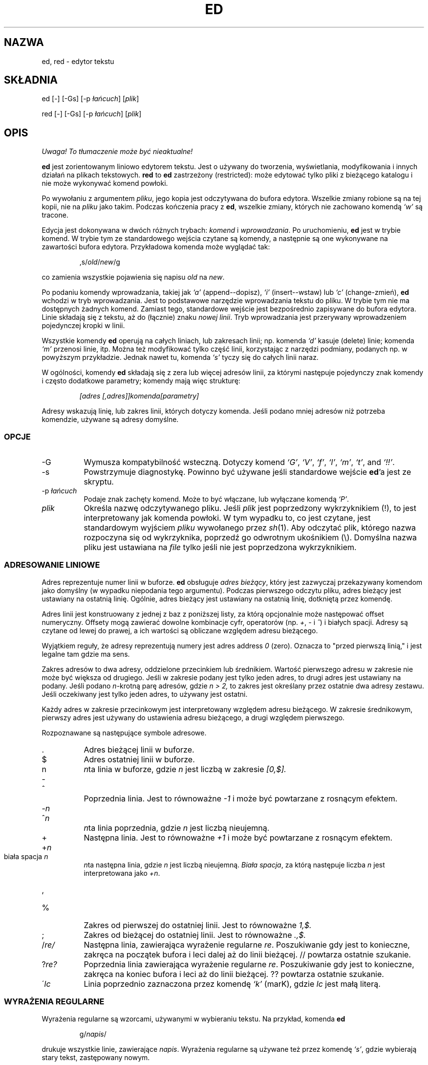 .\" 1999 PTM Przemek Borys (total eclipse today! :)
.TH ED 1 "10 listopada 1994"
.SH NAZWA
ed, red \- edytor tekstu
.SH SKŁADNIA
ed [\-] [\-Gs] [\-p \fIłańcuch\fR] [\fIplik\fR]
.LP
red [\-] [\-Gs] [\-p \fIłańcuch\fR] [\fIplik\fR]
.SH OPIS
\fI Uwaga! To tłumaczenie może być nieaktualne!\fP
.PP
.B ed
jest zorientowanym liniowo edytorem tekstu.
Jest o używany do tworzenia, wyświetlania, modyfikowania i innych działań na
plikach tekstowych.
.B red
to
.BR ed 
zastrzeżony (restricted):
może edytować tylko pliki z bieżącego katalogu i nie może wykonywać komend
powłoki.

Po wywołaniu z argumentem
.IR pliku ,
jego kopia jest odczytywana do bufora edytora.
Wszelkie zmiany robione są na tej kopii, nie na
.I pliku
jako takim.
Podczas kończenia pracy z
.BR ed ,
wszelkie zmiany, których nie zachowano komendą
.I `w'
są tracone.

Edycja jest dokonywana w dwóch różnych trybach:
.I komend
i
.IR wprowadzania .
Po uruchomieniu,
.B ed
jest w trybie komend.
W trybie tym ze standardowego wejścia czytane są komendy, a następnie są one
wykonywane na zawartości bufora edytora. Przykładowa komenda może wyglądać
tak:
.sp
.RS
,s/\fIold\fR/\fInew\fR/g
.RE
.sp
co zamienia wszystkie pojawienia się napisu
.I old
na
.IR new .

Po podaniu komendy wprowadzania, takiej jak
.I `a'
(append--dopisz),
.I `i'
(insert--wstaw) lub
.I `c'
(change-zmień),
.B ed
wchodzi w tryb wprowadzania. Jest to podstawowe narzędzie wprowadzania
tekstu do pliku. W trybie tym nie ma dostępnych żadnych komend.
Zamiast tego, standardowe wejście jest bezpośrednio zapisywane do bufora
edytora. Linie składają się z tekstu, aż do (łącznie) znaku
.IR "nowej linii" .
Tryb wprowadzania jest przerywany wprowadzeniem pojedynczej kropki w linii.

Wszystkie komendy
.B ed
operują na całych liniach, lub zakresach linii; np.
komenda
.I `d'
kasuje (delete) linie; komenda
.I `m'
przenosi linie, itp.
Można też modyfikować tylko część linii, korzystając z narzędzi podmiany,
podanych np. w powyższym przykładzie. Jednak nawet tu, komenda
.I `s'
tyczy się do całych linii naraz.

W ogólności, komendy
.B ed
składają się z zera lub więcej adresów linii, za którymi następuje
pojedynczy znak komendy i często dodatkowe parametry; komendy mają więc
strukturę:
.sp
.RS
.I [adres [,adres]]komenda[parametry]
.RE
.sp
Adresy wskazują linię, lub zakres linii, których dotyczy komenda. Jeśli
podano mniej adresów niż potrzeba komendzie, używane są adresy domyślne.

.SS OPCJE
.TP 8
\-G
Wymusza kompatybilność wsteczną. Dotyczy komend
.IR `G' ,
.IR `V' ,
.IR `f' ,
.IR `l' ,
.IR `m' ,
.IR `t' ,
and
.IR `!!' .
.TP 8
\-s
Powstrzymuje diagnostykę. Powinno być używane jeśli standardowe wejście 
.BR ed 'a
jest ze skryptu.

.TP 8
.RI \-p \ łańcuch
Podaje znak zachęty komend. Może to być włączane, lub wyłączane komendą
.IR `P' .

.TP 8
.I plik
Określa nazwę odczytywanego pliku. Jeśli
.I plik
jest poprzedzony wykrzyknikiem (!), to jest interpretowany jak komenda
powłoki. W tym wypadku to, co jest czytane, jest standardowym wyjściem
.I pliku
wywołanego przez
.IR sh (1).
Aby odczytać plik, którego nazwa rozpoczyna się od wykrzyknika, poprzedź go
odwrotnym ukośnikiem (\e).
Domyślna nazwa pliku jest ustawiana na
.I file
tylko jeśli nie jest poprzedzona wykrzyknikiem.

.SS ADRESOWANIE LINIOWE
Adres reprezentuje numer linii w buforze.
.B ed
obsługuje
.IR "adres bieżący" ,
który jest zazwyczaj przekazywany komendom jako domyślny (w wypadku
niepodania tego argumentu).
Podczas pierwszego odczytu pliku, adres bieżący jest ustawiany na ostatnią
linię. Ogólnie, adres bieżący jest ustawiany na ostatnią linię, dotkniętą
przez komendę.

Adres linii jest konstruowany z jednej z baz z poniższej listy, za którą
opcjonalnie może następować offset numeryczny. Offsety mogą zawierać dowolne
kombinacje cyfr, operatorów (np.
.IR + ,
.I -
i
.IR ^ )
i białych spacji.
Adresy są czytane od lewej do prawej, a ich wartości są obliczane względem
adresu bieżącego.

Wyjątkiem reguły, że adresy reprezentują numery jest adres
address
.I 0
(zero).
Oznacza to "przed pierwszą linią,"
i jest legalne tam gdzie ma sens.

Zakres adresów to dwa adresy, oddzielone przecinkiem lub średnikiem. Wartość
pierwszego adresu w zakresie nie może być większa od drugiego. Jeśli w
zakresie podany jest tylko jeden adres, to drugi adres jest ustawiany na
podany.
Jeśli podano
.IR n- krotną
parę adresów, gdzie
.I n > 2,
to zakres jest określany przez ostatnie dwa adresy zestawu.
Jeśli oczekiwany jest tylko jeden adres, to używany jest ostatni.

Każdy adres w zakresie przecinkowym jest interpretowany względem adresu
bieżącego. W zakresie średnikowym, pierwszy adres jest używany do ustawienia
adresu bieżącego, a drugi względem pierwszego.


Rozpoznawane są następujące symbole adresowe.

.TP 8
\&.
Adres bieżącej linii w buforze.

.TP 8
$
Adres ostatniej linii w buforze.

.TP 8
n
.IR n ta
linia w buforze, 
gdzie
.I n
jest liczbą w zakresie
.I [0,$].

.HP
-
.TP 8
^
Poprzednia linia.
Jest to równoważne
.I -1
i może być powtarzane z rosnącym efektem.

.HP
-\fIn\fR
.TP 8
^\fIn\fR
.IR n ta
linia poprzednia, gdzie
.I n
jest liczbą nieujemną.

.TP 8
+
Następna linia.
Jest to równoważne
.I +1
i może być powtarzane z rosnącym efektem.

.HP
+\fIn\fR
.TP 8
biała spacja \fIn\fR
.IR n ta
następna linia, gdzie
.I n
jest liczbą nieujemną.
.IR "Biała spacja" ,
za którą następuje liczba
.I n
jest interpretowana jako
.IR +n .

.HP
,
.TP 8
%
Zakres od pierwszej do ostatniej linii. Jest to równoważne
.I 1,$.

.TP 8
;
Zakres od bieżącej do ostatniej linii. Jest to równoważne
.I .,$.

.TP 8
.RI / re/
Następna linia, zawierająca wyrażenie regularne
.IR re .
Poszukiwanie gdy jest to konieczne, zakręca na początek bufora i leci
dalej aż do linii bieżącej.
// powtarza ostatnie szukanie.

.TP 8
.RI ? re?
Poprzednia linia zawierająca wyrażenie regularne
.IR re .
Poszukiwanie gdy jest to konieczne, zakręca na koniec bufora i leci aż do
linii bieżącej.
?? powtarza ostatnie szukanie.

.TP 8
.RI \' lc
Linia poprzednio zaznaczona przez komendę
.I `k'
(marK), gdzie
.I lc
jest małą literą.

.SS WYRAŻENIA REGULARNE
Wyrażenia regularne są wzorcami, używanymi w wybieraniu tekstu.
Na przykład, komenda
.B ed
.sp
.RS
g/\fInapis\fR/
.RE
.sp
drukuje wszystkie linie, zawierające
.IR napis .
Wyrażenia regularne są używane też przez komendę
.IR `s' ,
gdzie wybierają stary tekst, zastępowany nowym.

W dodatku do podawania napisów, wyrażenia regularne mogą reprezentować klasy
łańcuchów znakowych. Łańcuchy tak reprezentowane będą odpowiadać wyrażeniom
regularnym. Jeśli jest możliwe, by wyrażenie regularne dopasowało kilka
napisów w linii, to wybierane jest dopasowanie najbardziej z lewej.

Do konstruowania wyrażeń regularnych używane są następujące symbole:

.TP 8
c
Dowolny znak
.I c
nie wymieniony niżej, łącznie z `{', '}', `(', `)', `<' i `>' oznacza samego
siebie.

.TP 8
\e\fIc\fR
Znak
.IR c
 zacytowany lewym ukośnikiem, inny niż `{', '}', `(', `)', `<', `>',
`b', 'B', `w', `W', `+' i `?' oznacza właśnie ten znak.

.TP 8
\fR.\fR
Oznacza pojedynczy znak. (dowolny)

.TP 8
.I [klasa-znaków]
Oznacza pojedynczy znak z
.IR "klasy znaków" .
Aby do
.IR "klasy znaków"
włączyć `]', musi to być pierwszy znak.
Zakres znaków można przekazać, rozdzielając jego końce znakiem `-', np.
`a-z', który oznacza wszystkie małe litery. Do podawania zestawów znaków w
.I klasie znaków
można używać następujących literałów:
.sp
.nf
\ \ [:alnum:]\ \ [:cntrl:]\ \ [:lower:]\ \ [:space:]
.PD 0
\ \ [:alpha:]\ \ [:digit:]\ \ [:print:]\ \ [:upper:]
.PD 0
\ \ [:blank:]\ \ [:graph:]\ \ [:punct:]\ \ [:xdigit:]
.fi
.sp
Gdy znak `-' pojawia się jako pierwszy lub ostatni znak
.IR "klasy-znaków" ,
to dopasowuje sam siebie.
Wszystkie inne znaki
.I "klasy-znaków"
odpowiadają same sobie.
.sp
Wzorce w
.I "klasie-znaków"
postaci
.sp
\ \ [.\fIcol-elm\fR.] lub
.PD 0
\ \ [=\fIcol-elm\fR=]
.sp
gdzie
.I col-elm
jest
.I elementem porównawczym
są interpretowane według
.IR locale (5)
(nie jest to obecnie obsługiwane).
Zobacz
.IR regex (3)
dla objaśnień tych konstrukcji. 

.TP 8
[^\fIklasa-znaków\fR]
Odpowiada dowolnemu pojedynczemu znakowi, innemu niż nowa linia, który nie
jest w
.IR klasie-znaków .
.IR klasa-znaków
jest definiowana podobnie jak wyżej.

.TP 8
^
Jeśli `^' jest pierwszym znakiem wyrażenia regularnego, to zaczepia
wyrażenie regularne na początku linii.
W przeciwnym wypadku oznacza `^'.

.TP 8
$
Jeśli `$' jest ostatnim znakiem wyrażenia regularnego, to doczepia wyrażenie
regularne do końca linii. W przeciwnym wypadku oznacza `$'.

.TP 8
\e(\fIre\fR\e)
Definiuje podwyrażenie
.IR re .
Podwyrażenia mogą być zagnieżdżane.
Kolejne wsteczne odniesienia postaci `\e\fIn\fR', gdzie
.I n
jest cyfrą z zakresu [1,9], rozwijają się do tekstu dopasowanego przez
.IR n te
podwyrażenie.
Na przykład, wyrażenie regularne `\e(a.c\e)\e1' odpowiada napisowi
`abcabc', lecz nie `abcadc'.
Podwyrażenia są porządkowane względem ich lewego ogranicznika.

.TP 8
*
Odpowiada dopasowaniu poprzedzającego znaku lub podwyrażenia zero lub więcej
razy. jeśli '*' jest pierwszym znakiem wyrażenia regularnego, lub
podwyrażenia, to oznacza '*'. Operator `*' daje czasem nieoczekiwane
rezultaty. Na przykład wyrażenie `b*' dopasowuje początek napisu
`abbb', według podnapisu `bbb'.

.HP
\fR\e{\fIn,m\fR\e}\fR
.HP
\fR\e{\fIn,\fR\e}\fR
.TP 8
\fR\e{\fIn\fR\e}\fR
Odpowiada poprzedzającemu jednoznakowemu wyrażeniu regularnemu, lub 
podwyrażeniu, dopasowanemu przynajmniej
.I n
i najwięcej
.I m
razy.
Jeśli
.I m
jest pominięte, to jest tylko dolne ograniczenie.
Jeśli pominięty jest też przecinek, dopasowanie wymaga dokładnie
.I n
powtórzeń. Jeśli któraś z tych postaci pojawi się na początku, to jest
interpretowana literalnie. Np.
`\e{2\e}' odpowiada `{2}', itd.

.HP
\e<
.TP 8
\fR\e>\fR
Zaczepia wyrażenie znakowe, lub podwyrażenie do początku (\e<) lub końca
(\e>) \fIsłowa\fR, czyli w ASCII maksymalnego łańcucha znaków
alfanumerycznych, łącznie z podkreśleniem (_).


.LP
Następujące rozszerzone operatory są poprzedzane lewym ukośnikiem, aby
odróżnić je od tradycyjnej składni
.BR ed .

.HP
\fR\e`\fR
.TP 8
\fR\e'\fR
Bezwarunkowo dopasowuje początek (\e`) lub koniec (\e') linii.

.TP 8
\fR\e?\fR
Opcjonalnie odpowiada pojedynczemu znakowi, lub podwyrażeniu, które go
poprzedza. Np. wyrażenie `a[bd]\e?c'
odpowiada `abc', `adc' i `ac'.  Jeśli \e? pojawia się na początku linii, to
jest traktowane literalnie jako `?'.

.TP 8
\fR\e+\fR
Odpowiada pojedynczemu znakowi, lub podwyrażeniu, poprzedzającemu go, a
powtarzającemu się jeden, lub więcej razy. Tak więc wyrażenie regularne
`a+' jest skrótem `aa*'.  Jeśli \e+ pojawi się na początku linii, to
odpowiada literalnemu `+'.


.TP 8
\fR\eb\fR
Odpowiada początkowi lub końcowi (łańcuch zerowy) słowa. Tak więc wyrażenie
regularne `\ebhello\eb' jest równoważne `\e<hello\e>'.  Jednak, `\eb\eb'
jest prawidłowym wyrażeniem, podczas gdy `\e<\e>' nim nie jest.

.TP 8
\fR\eB\fR
Odpowiada (łańcuchowi zerowemu) w słowie.

.TP 8
\fR\ew\fR
Odpowiada dowolnemu znakowi w słowie.

.TP 8
\fR\eW\fR
Odpowiada dowolnemu znakowi nie będącemu w słowie.

.SS KOMENDY
Wszystkie komendy
.B ed
to pojedyncze znaki, choć niektóre wymagają dodatkowych parametrów.
Jeśli parametry komendy rozciągają się na kilka linii, to każda linia poza
ostatnią, powinna być zakończona lewym ukośnikiem (\e).

Ogólnie, na linię dozwolona jest najwięcej jedna komenda.
Jednak większość komend przyjmuje przyrostek drukowania, który może być
dowolnym z
.I `p'
(drukuj-print),
.I `l'
(listuj-list) ,
lub
.I `n'
(wyliczaj-eNumerate),
który drukuje ostatnią linię, dotkniętą przez komendę.

Przerwanie (zwykle ^C) ma znaczenie przerywania bieżącej komendy i
powracania do trybu komend.

.B ed
rozpoznaje następujące komendy. Komendy pokazane są wraz z domyślnymi
adresami, lub zakresami, dostarczanymi gdy nie zostały podane
(w nawiasach).

.TP 8
(.)a
Dokleja do adresowanej linii bufora linię, która może być adresem zerowym.
Tekst jest wstawiany w trybie wprowadzania. Adres bieżący jest ustawiany na
ostatnią wprowadzoną linię.

.TP 8
(.,.)c
Zmienia linie w buforze. Adresowane linie są kasowane, a w ich miejsce jest
wklejany tekst. Tekst wprowadzany jest w trybie wprowadzania. Bieżący adres
jest ustawiany na ostatnią wstawioną linię.

.TP 8
(.,.)d
Kasuje adresowane linie z bufora. Jeśli za skasowanym zakresem jest linia,
to bieżący adres jest na nią ustawiany. W przeciwnym wypadku, jest ustawiany
na linię przed skasowanym zakresem.

.TP 8
.RI e \ plik
Edytuje
.IR plik ,
i ustawia domyślną nazwę pliku.
Jeśli
.I plik
nie jest podany, używana jest domyślna nazwa pliku.
Wszelkie linie bufora są kasowane przed odczytem nowego pliku.
Bieżący adres jest ustawiany na ostatnią odczytaną linię.

.TP 8
.RI e \ !komenda
Edytuje standardowe wyjście
.IR `!komendy' ,
(zobacz
.RI ! komenda
niżej).
Domyślna nazwa pliku nie jest zmieniana.
Wszelkie linie bufora są kasowane przed odczytaniem wyjścia
.IR komendy .
Bieżący adres jest ustawiany na ostatnią odczytaną linię.

.TP 8
.RI E \ plik
Edytuje bezwarunkowo
.IR plik .
Jest to podobne do komendy
.I e
lecz niezapisane zmiany są niszczone bez ostrzeżenia. Bieżący adres jest
ustawiany na ostatnią odczytaną linię.

.TP 8
.RI f \ plik
Ustawia domyślną nazwę pliku na
.IR plik .
Jeśli
.I plik
nie jest podany, drukowana jest niecytowana domyślna nazwa pliku.

.TP 8
.RI (1,$)g /re/lista-komend
Aplikuje
.I list-komend
do każdej linii, odpowiadającej wyrażeniu regularnemu
.IR re .
Bieżący adres jest ustawiany na obecnie dopasowaną linię przed wykonaniem
.IR listy-komend .
Na końcu komendy
.I `g'
adres bieżący jest ustawiany na ostatnią linię, dotkniętą przez 
.IR listę-komend .

Każda komenda w
.I liście komend
musi być w oddzielnej liście, a każda linia poza ostatnią musi być
zakończona lewym ukośnikiem (\e).
Dozwolone są wszystkie komendy poza
.IR `g' ,
.IR `G' ,
.IR `v' ,
i
.IR `V' .
Nowa linia w
.I liście-komend
jest równoważna komendzie
.IR `p' .

.TP 8
.RI (1,$)G /re/
Interaktywnie edytuje linie odpowiadające wyrażeniu regularnemu
.IR re.
Dla każdej linii, linia jest drukowana i ustawiany jest adres bieżący, a
użytkownik jest pytany o wstawienie
.IR listy-komend .
Na końcu działania komendy
.IR `G' ,
adres bieżący jest ustawiany na ostatnią linię, dotkniętą przez
.IR listę-komend .

Format
.I listy-komend
jest taki sam jak w
.IR `g' .
Samotna nowa linia działa jak zerowa lista komend.
Pojedynczy `&' powtarza ostatnią niezerową listę komend.

.TP 8
H
Włącza drukowanie wyjaśnień błędów.
Domyślnie nie są one drukowane. Zalecanym jest, by skrypty rozpoczynały się
tą komendą. Umożliwia to debuggowanie.

.TP 8
h
Drukuje objaśnienie ostatniego błędu.

.TP 8
(.)i
Wstawia tekst do bufora przed linię bieżącą.
Tekst jest wstawiany w trybie wstawiania. Bieżący adres jest ustawiany na
ostatnią wstawioną linię.

.TP 8
(.,.+1)j
Łączy adresowane linie. Adresowane linie są kasowane z bufora i zamieniane
przez pojedynczą linię, zawierającą połączony tekst. Adres bieżący jest
ustawiany na wynikową linię.

.TP 8
.RI (.)k lc
Zaznacza linię małą literą
.IR lc .
Linia może być wtedy adresowana jako
.IR 'lc .
Znaczenie nie jest czyszczone aż do skasowania lub zmodyfikowania linii.

.TP 8
(.,.)l
Drukuje niedwuznacznie adresowane linie. Jeśli jest wywołany z terminala,
.B ed
pauzuje na końcu każdej strony, aż do wprowadzenia nowej linii. Bieżący
adres jest ustawiany na ostatnią drukowaną linię.

.TP 8
(.,.)m(.)
Przenosi linie w buforze. Adresowane linie są przenoszone za prawostronny
adres docelowy, który może być adresem 
.IR 0
(zero).
Bieżący adres jest ustawiany na ostatnią przeniesioną linię.

.TP 8
(.,.)n
Drukuje adresowane linie wraz z ich numerami linii. Bieżący adres jest
ustawiany na ostatnią drukowaną linię.

.TP 8
(.,.)p
Drukuje adresowane linie. Jeśli jest wywołany z terminala,
.B ed
pauzuje na końcu każdej strony aż do wprowadzenia nowej linii.
Bieżący adres jest ustawiany na ostatnią drukowaną linię.

.TP 8
P
Włącza i wyłącza znak zachęty komend.
O ile nie był on określony opcją linii komend,
\fI-p napis\fR, to jest domyślnie wyłączony.

.TP 8
q
Kończy pracę z ed.

.TP 8
Q
Kończy pracę bezwarunkowo.
Jest to podobne do komendy
.I q
lecz niezapisane zmiany są niszczone bez ostrzeżenia.

.TP 8
.RI ($)r \ plik
Odczytuje
.I file
za adresowaną linię. Jeśli
.I plik
nie jest podany, używana jest domyślna nazwa pliku. Jeśli nie było wcześniej
domyślnej nazwy pliku, domyślna nazwa pliku jest ustawiana na
.IR plik .
W przeciwnym wypadku, domyślna nazwa pliku jest niezmieniana.
Bieżący adres jest ustawiany na ostatnią odczytaną linię.

.TP 8
.RI ($)r \ !komenda
Wczytuje za adresowaną linią wyjście
.IR `!komendy' ,
(zobacz
.RI ! komenda
niżej).
Domyślna nazwa pliku jest niezmieniona.
Bieżący adres jest ustawiany na ostatnią wczytaną linię.

.HP
.RI (.,.)s /re/zamiana/
.HP
.RI (.,.)s  /re/zamiana/\fRg\fR
.HP
.RI (.,.)s  /re/zamiana/n
.br
Zamienia tekst w adresowanych liniach, odpowiadający wyrażeniu regularnemu
.I re
na
.IR zamianę .
Domyślnie zamieniane jest tylko pierwsze dopasowanie linii.
Po podaniu przyrostka
.I `g'
(global) zamieniane jest każde dopasowanie.
Przyrostek
.IR `n' ,
gdzie
.I n
jest liczbą dodatnią, powoduje że zmieniane jest tylko
.IR n -te
dopasowanie.
Błędem jest, jeśli nie dokonano żadnych podstawień na żadnej z adresowanych
linii. Bieżący adres jest ustawiany na ostatnią dotkniętą linię.

.I re
i
.I zamiana
mogą być rozdzielane dowolnym znakiem innym niż spacja i nowa linia
(zobacz komendę
.IR `s' ,
niżej).
Jeśli jeden, lub dwa z ostatnich ograniczników są pominięte, to ostatnia
dotknięta linia jest drukowana tak, jakby podano przyrostek
.IR `p' .

Niecytowany `&' w
.I zamianie
jest zamieniany na aktualnie dopasowany tekst.
Sekwencja
\fI`\em'\fR,
gdzie
.I m
jest liczbą w zakresie [1,9] jest zamieniana
.IR m -tą
referencją wsteczną wyrażenia dopasowanego tekstu.
Jeśli
.I zamiana
składa się z pojedynczego `%', to używana jest
.I zamiana
z ostatniego podstawienia.
W
.I zamianie
można osadzać nowe linie po ich zacytowaniu lewym ukośnikiem (\e).

.TP 8
(.,.)s
Powtarza ostatnie podstawienie.
Ta postać komendy
.I `s'
przyjmuje przyrostek licznika
.IR `n' ,
lub dowolną kombinację znaków
.IR `r' ,
.IR `g' ,
i
.IR `p' .
Jeśli podano przyrostek licznika
.IR `n' ,
to zmieniane jest tylko
.IR n -te
dopasowanie.
Przyrostek
.I `r'
powoduje, że zamiast ostatnie podstawienia, używane jest
wyrażenie regularne ostatniego szukania.
Przyrostek
.I `g'
włącza przyrostek global ostatniego podstawienia.
Przyrostek
.I `p'
włącza przyrostek drukowania ostatniego podstawienia. Bieżący adres jest
ustawiany na ostatnią dotkniętą linię.

.TP 8
(.,.)t(.)
Kopiuje adresowane linie za adres, wskazany z prawej strony, który może być
adresem
.IR 0
(zero).
Bieżący adres jest ustawiany na ostatnią kopiowaną linię.

.TP 8
u
Cofa ostatnią komendę i odtwarza bieżący adres na taki, jaki był przed nią.
Komendy globalne
.IR `g' ,
.IR `G' ,
.IR `v' ,
i
.IR `V' .
są traktowane jako pojedyncze.
.I `u'
jest samo dla siebie inwersją.

.TP 8
.RI (1,$)v /re/lista-komend
Aplikuje
.I listę-komend
na każdej z adresowanych linii, nie pasujących do wyrażenia regularnego
.IR re .
Jest to podobne do komendy
.IR `g' .

.TP 8
.RI (1,$)V /re/
Edytuje interaktywnie adresowane linie, nie odpowiadające wyrażeniu
regularnemu
.IR re.
Jest to podobne do komendy
.IR `G' .

.TP 8
.RI (1,$)w \ plik
Zapisuje adresowane linie do
.IR pliku .
Wszelkie poprzednie zawartości
.I pliku
są tracone bez ostrzeżenia.
Jeśli nie ma domyślnej nazwy pliku, to jest ona ustawiana na
.IR plik ,
a w przeciwnym wypadku nie jest zmieniana. Jeśli nie podano nazwy pliku,
używana jest nazwa domyślna. Bieżący adres nie jest zmieniany.

.TP 8
.RI (1,$)wq \ plik
zapisuje adresowane linie do
.IR pliku ,
a następnie wykonuje komendę
.IR `q' .

.TP 8
.RI (1,$)w \ !komenda
Zapisuje adresowane linie na standardowe wejście 
.IR `!komendy' ,
(zobacz
.RI ! komenda
niżej).
Domyślna nazwa pliku i bieżący adres nie są zmieniane.

.TP 8
.RI (1,$)W \ plik
Dokleja adresowane linie do końca
.IR pliku .
Jest to podobne do komendy
.IR `w' ,
lecz poprzednia zawartość pliku nie jest niszczona.
Bieżący adres nie jest zmieniany.

.TP 8
(.)x
Kopiuje (wstawia) zawartość bufora wycinania za adresowaną linię. Bieżący
adres jest ustawiany na ostatnią skopiowaną linię.

.TP 8
(.,.)y
Kopiuje (wyszarpuje) adresowane linie do bufora wycinania.
Bufor wycinania jest nadpisywany przez dalsze wywołania
.IR `y' ,
.IR `s' ,
.IR `j' ,
.IR `d' ,
lub
.IR `c' .
Bieżący adres nie jest zmieniany.

.TP 8
.RI (.+1)z n
Przewija
.I n
linii naraz, rozpoczynając od adresowanej linii. Jeśli
.I n
nie jest podane, używany jest bieżący rozmiar okna. Bieżący adres jest
ustawiany na ostatnią drukowaną linię.

.TP 8
.RI ! komenda
Wykonuje
.I komendę
poprzez
.IR sh (1).
Jeśli pierwszy znak
.I komendy
to `!', to jest on zamieniany tekstem poprzedniej
.IR `!komendy' .
.B ed
nie przetwarza
.I komendy
w poszukiwaniu cytatów lewoukośnikowych. Jedna
niecytowany
.I `%'
jest zamieniany domyślną nazwą pliku.
Gdy powłoka kończy wykonywanie, na standardowym wyjściu drukowany jest `!'.
Bieżąca linia nie jest zmieniana.

.TP 8
(.,.)#
Rozpoczyna komentarz; reszta linii, aż do nowej linii jest ignorowana.
Jeśli po adresie linii następuje średnik, to bieżący adres jest ustawiany na
ten adres. W przeciwnym wypadku adres nie jest zmieniany.

.TP 8
($)=
Drukuje numer linii adresowanej linii.

.TP 8
(.+1)newline
Drukuje adresowaną linię i ustawia bieżący adres na tę linię.

.SH PLIKI
.TP 20
/tmp/ed.*
Plik buforowy
.PD 0
.TP 20
ed.hup
Plik, do którego
.B ed
zapisuje gdy terminal jest zawieszany.

.SH ZOBACZ TAKŻE

.IR vi (1),
.IR sed (1),
.IR regex (3),
.IR sh (1).

USD:12-13

B. W. Kernighan and P. J. Plauger,
.I Software Tools in Pascal ,
Addison-Wesley, 1981.

.SH OGRANICZENIA
.B ed
przetwarza argumenty
.I plikowe
z cytatami lewoukośnikowymi, np. wszystkie znaki poprzedzone lewym
ukośnikiem w nazwie pliku są interpretowane literalnie.

Jeśli plik tekstowy nie jest zakończony znakiem nowej linii,
.B ed
podczas odczytu/zapisu dopisuje go. W przypadku pliku binarnego,
.B ed
tego nie robi.

.\" per line overhead: 4 ints

.SH DIAGNOSTYKA
Po błędzie, jeśli wejście
.BR ed 'a
następuje z pliku regularnego, lub "dokumentu tutaj" (dokumentu włączonego) to 
kończy; w przeciwnym wypadku drukuje `?' i powraca do trybu komend.
Wyjaśnienie ostatniego błędu jest drukowane po komendzie
.I `h'
(help).

Próba zakończenia
.B ed
lub edycji innego pliku przed zapisaniem zmodyfikowanego bufora powoduje
błąd. Jeśli komenda jest wstawiona drugi raz, powiedzie się, lecz zmiany
bufora będą utracone.

.B ed
kończy działanie z zerem, jeśli nie było błędów. W przeciwnym wypadku z
wartością >0.
.SH "INFORMACJE O TŁUMACZENIU"
Powyższe tłumaczenie pochodzi z nieistniejącego już Projektu Tłumaczenia Manuali i 
\fImoże nie być aktualne\fR. W razie zauważenia różnic między powyższym opisem
a rzeczywistym zachowaniem opisywanego programu lub funkcji, prosimy o zapoznanie 
się z oryginalną (angielską) wersją strony podręcznika za pomocą polecenia:
.IP
man \-\-locale=C 1 ed
.PP
Prosimy o pomoc w aktualizacji stron man \- więcej informacji można znaleźć pod
adresem http://sourceforge.net/projects/manpages\-pl/.
